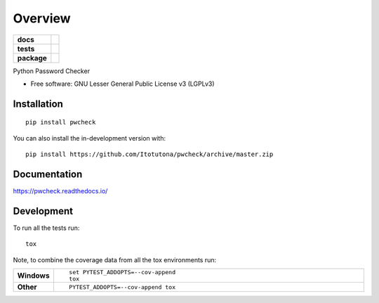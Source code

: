 ========
Overview
========

.. start-badges

.. list-table::
    :stub-columns: 1

    * - docs
      - |docs|
    * - tests
      - | |travis| |appveyor| |requires|
        | |codecov|
    * - package
      - | |version| |wheel| |supported-versions| |supported-implementations|
        | |commits-since|
.. |docs| image:: https://readthedocs.org/projects/pwcheck/badge/?style=flat
    :target: https://pwcheck.readthedocs.io/
    :alt: Documentation Status

.. |travis| image:: https://api.travis-ci.com/Itotutona/pwcheck.svg?branch=master
    :alt: Travis-CI Build Status
    :target: https://travis-ci.com/github/Itotutona/pwcheck

.. |appveyor| image:: https://ci.appveyor.com/api/projects/status/github/Itotutona/pwcheck?branch=master&svg=true
    :alt: AppVeyor Build Status
    :target: https://ci.appveyor.com/project/Itotutona/pwcheck

.. |requires| image:: https://requires.io/github/Itotutona/pwcheck/requirements.svg?branch=master
    :alt: Requirements Status
    :target: https://requires.io/github/Itotutona/pwcheck/requirements/?branch=master

.. |codecov| image:: https://codecov.io/gh/Itotutona/pwcheck/branch/master/graphs/badge.svg?branch=master
    :alt: Coverage Status
    :target: https://codecov.io/github/Itotutona/pwcheck

.. |version| image:: https://img.shields.io/pypi/v/pwcheck.svg
    :alt: PyPI Package latest release
    :target: https://pypi.org/project/pwcheck

.. |wheel| image:: https://img.shields.io/pypi/wheel/pwcheck.svg
    :alt: PyPI Wheel
    :target: https://pypi.org/project/pwcheck

.. |supported-versions| image:: https://img.shields.io/pypi/pyversions/pwcheck.svg
    :alt: Supported versions
    :target: https://pypi.org/project/pwcheck

.. |supported-implementations| image:: https://img.shields.io/pypi/implementation/pwcheck.svg
    :alt: Supported implementations
    :target: https://pypi.org/project/pwcheck

.. |commits-since| image:: https://img.shields.io/github/commits-since/Itotutona/pwcheck/v0.1.0.svg
    :alt: Commits since latest release
    :target: https://github.com/Itotutona/pwcheck/compare/v0.1.0...master



.. end-badges

Python Password Checker

* Free software: GNU Lesser General Public License v3 (LGPLv3)

Installation
============

::

    pip install pwcheck

You can also install the in-development version with::

    pip install https://github.com/Itotutona/pwcheck/archive/master.zip


Documentation
=============


https://pwcheck.readthedocs.io/


Development
===========

To run all the tests run::

    tox

Note, to combine the coverage data from all the tox environments run:

.. list-table::
    :widths: 10 90
    :stub-columns: 1

    - - Windows
      - ::

            set PYTEST_ADDOPTS=--cov-append
            tox

    - - Other
      - ::

            PYTEST_ADDOPTS=--cov-append tox
